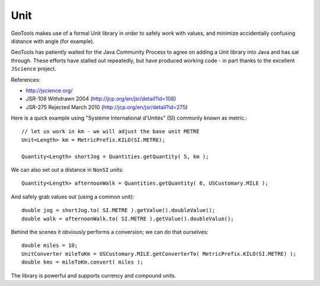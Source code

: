 Unit
----

GeoTools makes use of a formal Unit library in order to safely work with values, and minimize accidentally confusing distance with angle (for example).

GeoTools has patiently waited for the Java Community Process to agree on adding a Unit library into Java and has sat through. These efforts have stalled out repeatedly, but have produced working code - in part thanks to the excellent ``JScience`` project.

References:

* http://jscience.org/ 
* JSR-108 Withdrawn 2004 (http://jcp.org/en/jsr/detail?id=108)
* JSR-275 Rejected March 2010 (http://jcp.org/en/jsr/detail?id=275)

Here is a quick example using "Système International d'Unités" (SI) commonly known as metric.::
  
   // let us work in km - we will adjust the base unit METRE
   Unit<Length> km = MetricPrefix.KILO(SI.METRE);

   Quantity<Length> shortJog = Quantities.getQuantity( 5, km );

We can also set out a distance in ``NonSI`` units::
  
   Quantity<Length> afternoonWalk = Quantities.getQuantity( 6, USCustomary.MILE );

And safely grab values out (using a common unit)::
  
    double jog = shortJog.to( SI.METRE ).getValue().doubleValue();
    double walk = afternoonWalk.to( SI.METRE ).getValue().doubleValue();

Behind the scenes it obviously performs a conversion; we can do that ourselves::

    double miles = 10;
    UnitConverter mileToKm = USCustomary.MILE.getConverterTo( MetricPrefix.KILO(SI.METRE) );
    double kms = mileToKm.convert( miles );

The library is powerful and supports currency and compound units.
